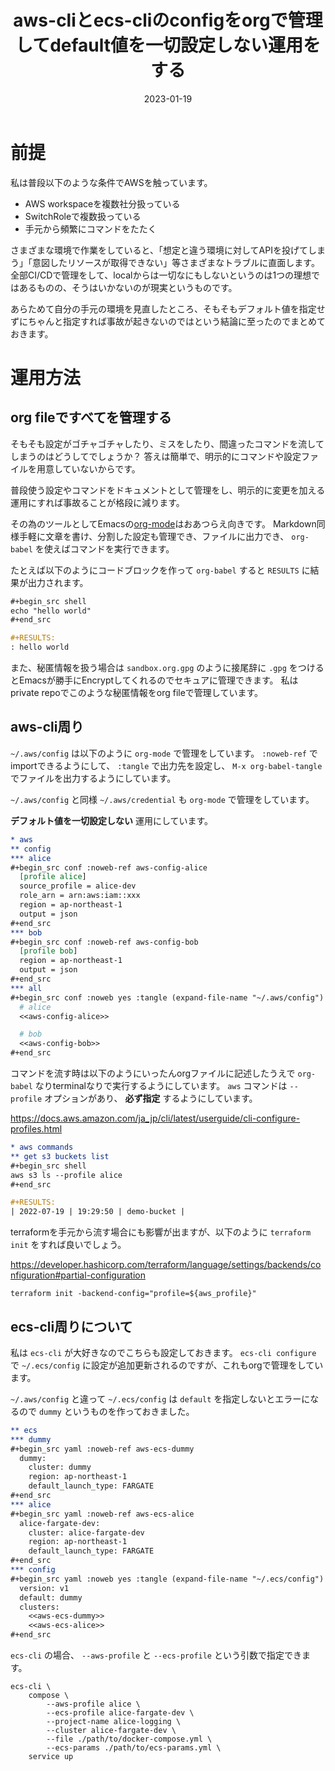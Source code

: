 :PROPERTIES:
:ID:       87C9372F-F4AC-4394-B578-0E5E4742E842
:mtime:    20230119183645 20230119173644 20230119162350
:ctime:    20230119162342
:END:

#+TITLE: aws-cliとecs-cliのconfigをorgで管理してdefault値を一切設定しない運用をする
#+DESCRIPTION: aws-cliとecs-cliのconfigをorgで管理してdefault値を一切設定しない運用をする
#+DATE: 2023-01-19
#+HUGO_BASE_DIR: ../../
#+HUGO_SECTION: posts/permanent
#+HUGO_TAGS: permanent aws emacs
#+HUGO_DRAFT: false
#+STARTUP: content
#+STARTUP: nohideblocks

* 前提

私は普段以下のような条件でAWSを触っています。

- AWS workspaceを複数社分扱っている
- SwitchRoleで複数扱っている
- 手元から頻繁にコマンドをたたく

さまざまな環境で作業をしていると、「想定と違う環境に対してAPIを投げてしまう」「意図したリソースが取得できない」等さまざまなトラブルに直面します。
全部CI/CDで管理をして、localからは一切なにもしないというのは1つの理想ではあるものの、そうはいかないのが現実というものです。

あらためて自分の手元の環境を見直したところ、そもそもデフォルト値を指定せずにちゃんと指定すれば事故が起きないのではという結論に至ったのでまとめておきます。

* 運用方法
** org fileですべてを管理する

そもそも設定がゴチャゴチャしたり、ミスをしたり、間違ったコマンドを流してしまうのはどうしてでしょうか？
答えは簡単で、明示的にコマンドや設定ファイルを用意していないからです。

普段使う設定やコマンドをドキュメントとして管理をし、明示的に変更を加える運用にすれば事故ることが格段に減ります。

その為のツールとしてEmacsの[[https://orgmode.org/ja/][org-mode]]はおあつらえ向きです。
Markdown同様手軽に文章を書け、分割した設定も管理でき、ファイルに出力でき、 ~org-babel~ を使えばコマンドを実行できます。

たとえば以下のようにコードブロックを作って ~org-babel~ すると ~RESULTS~ に結果が出力されます。

#+begin_src org
  ,#+begin_src shell
  echo "hello world"
  ,#+end_src

  ,#+RESULTS:
  : hello world
#+end_src

また、秘匿情報を扱う場合は ~sandbox.org.gpg~ のように接尾辞に ~.gpg~ をつけるとEmacsが勝手にEncryptしてくれるのでセキュアに管理できます。
私はprivate repoでこのような秘匿情報をorg fileで管理しています。

** aws-cli周り

=~/.aws/config= は以下のように ~org-mode~ で管理をしています。
~:noweb-ref~ でimportできるようにして、 ~:tangle~ で出力先を設定し、 ~M-x org-babel-tangle~ でファイルを出力するようにしています。

=~/.aws/config= と同様 =~/.aws/credential= も ~org-mode~ で管理をしています。

**デフォルト値を一切設定しない** 運用にしています。

#+begin_src org
  ,* aws
  ,** config
  ,*** alice
  ,#+begin_src conf :noweb-ref aws-config-alice
    [profile alice]
    source_profile = alice-dev
    role_arn = arn:aws:iam::xxx
    region = ap-northeast-1
    output = json
  ,#+end_src
  ,*** bob
  ,#+begin_src conf :noweb-ref aws-config-bob
    [profile bob]
    region = ap-northeast-1
    output = json
  ,#+end_src
  ,*** all
  ,#+begin_src conf :noweb yes :tangle (expand-file-name "~/.aws/config") :mkdirp yes
    # alice
    <<aws-config-alice>>

    # bob
    <<aws-config-bob>>
  ,#+end_src
#+end_src

コマンドを流す時は以下のようにいったんorgファイルに記述したうえで ~org-babel~ なりterminalなりで実行するようにしています。
~aws~ コマンドは ~--profile~ オプションがあり、 **必ず指定** するようにしています。

https://docs.aws.amazon.com/ja_jp/cli/latest/userguide/cli-configure-profiles.html

#+begin_src org
  ,* aws commands
  ,** get s3 buckets list
  ,#+begin_src shell
  aws s3 ls --profile alice
  ,#+end_src

  ,#+RESULTS:
  | 2022-07-19 | 19:29:50 | demo-bucket |
#+end_src

terraformを手元から流す場合にも影響が出ますが、以下のように ~terraform init~ をすれば良いでしょう。

[[https://developer.hashicorp.com/terraform/language/settings/backends/configuration#partial-configuration][https://developer.hashicorp.com/terraform/language/settings/backends/configuration#partial-configuration]]

#+begin_src shell
  terraform init -backend-config="profile=${aws_profile}"
#+end_src

** ecs-cli周りについて

私は ~ecs-cli~ が大好きなのでこちらも設定しておきます。
~ecs-cli configure~ で =~/.ecs/config= に設定が追加更新されるのですが、これもorgで管理をしています。

=~/.aws/config= と違って =~/.ecs/config= は ~default~ を指定しないとエラーになるので ~dummy~ というものを作っておきました。

#+begin_src org
  ,** ecs
  ,*** dummy
  ,#+begin_src yaml :noweb-ref aws-ecs-dummy
    dummy:
      cluster: dummy
      region: ap-northeast-1
      default_launch_type: FARGATE
  ,#+end_src
  ,*** alice
  ,#+begin_src yaml :noweb-ref aws-ecs-alice
    alice-fargate-dev:
      cluster: alice-fargate-dev
      region: ap-northeast-1
      default_launch_type: FARGATE
  ,#+end_src
  ,*** config
  ,#+begin_src yaml :noweb yes :tangle (expand-file-name "~/.ecs/config") :mkdirp yes
    version: v1
    default: dummy
    clusters:
      <<aws-ecs-dummy>>
      <<aws-ecs-alice>>
  ,#+end_src
#+end_src

~ecs-cli~ の場合、 ~--aws-profile~ と ~--ecs-profile~ という引数で指定できます。

#+begin_src shell
  ecs-cli \
      compose \
          --aws-profile alice \
          --ecs-profile alice-fargate-dev \
          --project-name alice-logging \
          --cluster alice-fargate-dev \
          --file ./path/to/docker-compose.yml \
          --ecs-params ./path/to/ecs-params.yml \
      service up
#+end_src
